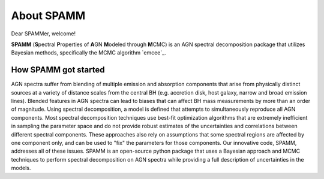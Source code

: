 About SPAMM
=======================
Dear SPAMMer, welcome!

**SPAMM** (**S**\ pectral **P**\ roperties of **A**\ GN **M**\ odeled through **M**\ CMC) is an AGN spectral decomposition package that utilizes Bayesian methods, specifically the MCMC algorithm `emcee`_.


How SPAMM got started
---------------------
AGN spectra suffer from blending of multiple emission and absorption components that arise 
from physically distinct sources at a variety of distance scales from the central BH 
(e.g. accretion disk, host galaxy, narrow and broad emission lines). Blended features in 
AGN spectra can lead to biases that can affect BH mass measurements by more than an order 
of magnitude. Using spectral decomposition, a model is defined that attempts to 
simultaneously reproduce all AGN components. Most spectral decomposition techniques use 
best-fit optimization algorithms that are extremely inefficient in sampling the parameter 
space and do not provide robust estimates of the uncertainties and correlations between 
different spectral components. These approaches also rely on assumptions that some spectral 
regions are affected by one component only, and can be used to "fix" the parameters for 
those components. Our innovative code, SPAMM, addresses all of these issues. SPAMM is an 
open-source python package that uses a Bayesian approach and MCMC techniques to perform 
spectral decomposition on AGN spectra while providing a full description of uncertainties in the models.

